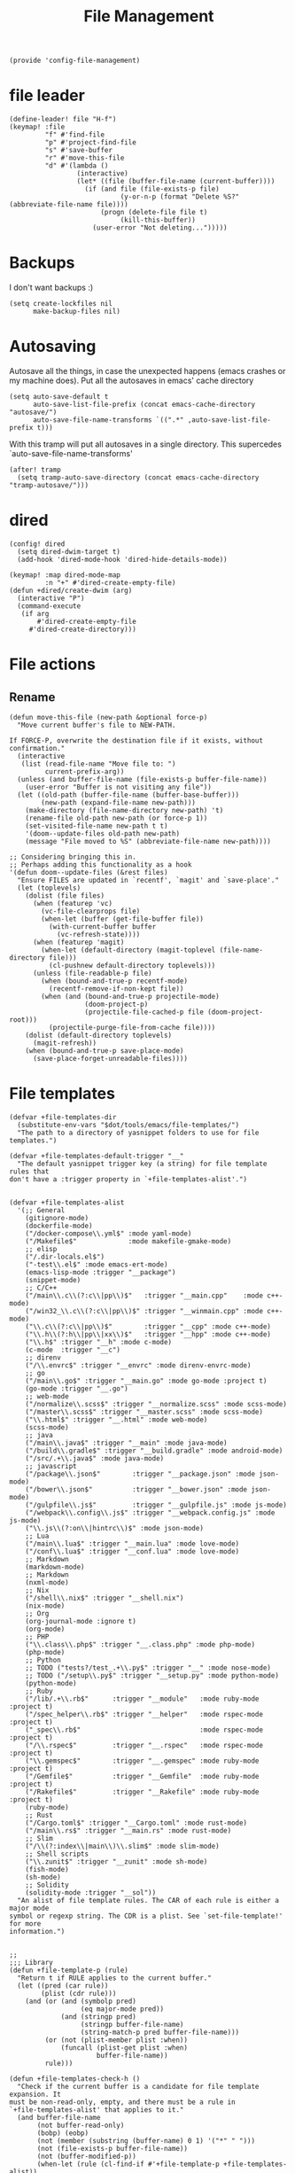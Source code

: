 #+TITLE: File Management
#+PROPERTY: header-args :tangle-relative 'dir :dir ${HOME}/.local/emacs/site-lisp
#+PROPERTY: header-args+ :tangle config-file-management.el

#+begin_src elisp
(provide 'config-file-management)
#+end_src
* file leader
#+begin_src elisp
(define-leader! file "H-f")
(keymap! :file
         "f" #'find-file
         "p" #'project-find-file
         "s" #'save-buffer
         "r" #'move-this-file
         "d" #'(lambda ()
                 (interactive)
                 (let* ((file (buffer-file-name (current-buffer))))
                   (if (and file (file-exists-p file)
                            (y-or-n-p (format "Delete %S?" (abbreviate-file-name file))))
                       (progn (delete-file file t)
                            (kill-this-buffer))
                     (user-error "Not deleting...")))))
#+end_src


* Backups
I don't want backups :)
#+begin_src elisp
(setq create-lockfiles nil
      make-backup-files nil)
#+end_src

* Autosaving
Autosave all the things, in case the unexpected happens (emacs crashes or my machine does). Put all the autosaves in emacs' cache directory
#+begin_src elisp
(setq auto-save-default t
      auto-save-list-file-prefix (concat emacs-cache-directory "autosave/")
      auto-save-file-name-transforms `((".*" ,auto-save-list-file-prefix t)))
#+END_SRC

With this tramp will put all autosaves in a single directory. This supercedes `auto-save-file-name-transforms'
#+begin_src elisp
(after! tramp
  (setq tramp-auto-save-directory (concat emacs-cache-directory "tramp-autosave/")))
#+end_src
* dired
#+begin_src elisp
(config! dired
  (setq dired-dwim-target t)
  (add-hook 'dired-mode-hook 'dired-hide-details-mode))

(keymap! :map dired-mode-map
         :n "+" #'dired-create-empty-file)
(defun +dired/create-dwim (arg)
  (interactive "P")
  (command-execute
   (if arg
       #'dired-create-empty-file
     #'dired-create-directory)))
#+end_src

* File actions
** Rename
#+begin_src elisp
(defun move-this-file (new-path &optional force-p)
  "Move current buffer's file to NEW-PATH.

If FORCE-P, overwrite the destination file if it exists, without confirmation."
  (interactive
   (list (read-file-name "Move file to: ")
         current-prefix-arg))
  (unless (and buffer-file-name (file-exists-p buffer-file-name))
    (user-error "Buffer is not visiting any file"))
  (let ((old-path (buffer-file-name (buffer-base-buffer)))
        (new-path (expand-file-name new-path)))
    (make-directory (file-name-directory new-path) 't)
    (rename-file old-path new-path (or force-p 1))
    (set-visited-file-name new-path t t)
    '(doom--update-files old-path new-path)
    (message "File moved to %S" (abbreviate-file-name new-path))))

;; Considering bringing this in.
;; Perhaps adding this functionality as a hook
'(defun doom--update-files (&rest files)
  "Ensure FILES are updated in `recentf', `magit' and `save-place'."
  (let (toplevels)
    (dolist (file files)
      (when (featurep 'vc)
        (vc-file-clearprops file)
        (when-let (buffer (get-file-buffer file))
          (with-current-buffer buffer
            (vc-refresh-state))))
      (when (featurep 'magit)
        (when-let (default-directory (magit-toplevel (file-name-directory file)))
          (cl-pushnew default-directory toplevels)))
      (unless (file-readable-p file)
        (when (bound-and-true-p recentf-mode)
          (recentf-remove-if-non-kept file))
        (when (and (bound-and-true-p projectile-mode)
                   (doom-project-p)
                   (projectile-file-cached-p file (doom-project-root)))
          (projectile-purge-file-from-cache file))))
    (dolist (default-directory toplevels)
      (magit-refresh))
    (when (bound-and-true-p save-place-mode)
      (save-place-forget-unreadable-files))))
#+end_src

#+RESULTS:
| defun | doom--update-files | (&rest files) | Ensure FILES are updated in `recentf', `magit' and `save-place'. | (let (toplevels) (dolist (file files) (when (featurep 'vc) (vc-file-clearprops file) (when-let (buffer (get-file-buffer file)) (with-current-buffer buffer (vc-refresh-state)))) (when (featurep 'magit) (when-let (default-directory (magit-toplevel (file-name-directory file))) (cl-pushnew default-directory toplevels))) (unless (file-readable-p file) (when (bound-and-true-p recentf-mode) (recentf-remove-if-non-kept file)) (when (and (bound-and-true-p projectile-mode) (doom-project-p) (projectile-file-cached-p file (doom-project-root))) (projectile-purge-file-from-cache file)))) (dolist (default-directory toplevels) (magit-refresh)) (when (bound-and-true-p save-place-mode) (save-place-forget-unreadable-files))) |

* File templates
#+begin_src elisp
(defvar +file-templates-dir
  (substitute-env-vars "$dot/tools/emacs/file-templates/")
  "The path to a directory of yasnippet folders to use for file templates.")

(defvar +file-templates-default-trigger "__"
  "The default yasnippet trigger key (a string) for file template rules that
don't have a :trigger property in `+file-templates-alist'.")


(defvar +file-templates-alist
  '(;; General
    (gitignore-mode)
    (dockerfile-mode)
    ("/docker-compose\\.yml$" :mode yaml-mode)
    ("/Makefile$"             :mode makefile-gmake-mode)
    ;; elisp
    ("/.dir-locals.el$")
    ("-test\\.el$" :mode emacs-ert-mode)
    (emacs-lisp-mode :trigger "__package")
    (snippet-mode)
    ;; C/C++
    ("/main\\.c\\(?:c\\|pp\\)$"   :trigger "__main.cpp"    :mode c++-mode)
    ("/win32_\\.c\\(?:c\\|pp\\)$" :trigger "__winmain.cpp" :mode c++-mode)
    ("\\.c\\(?:c\\|pp\\)$"        :trigger "__cpp" :mode c++-mode)
    ("\\.h\\(?:h\\|pp\\|xx\\)$"   :trigger "__hpp" :mode c++-mode)
    ("\\.h$" :trigger "__h" :mode c-mode)
    (c-mode  :trigger "__c")
    ;; direnv
    ("/\\.envrc$" :trigger "__envrc" :mode direnv-envrc-mode)
    ;; go
    ("/main\\.go$" :trigger "__main.go" :mode go-mode :project t)
    (go-mode :trigger "__.go")
    ;; web-mode
    ("/normalize\\.scss$" :trigger "__normalize.scss" :mode scss-mode)
    ("/master\\.scss$" :trigger "__master.scss" :mode scss-mode)
    ("\\.html$" :trigger "__.html" :mode web-mode)
    (scss-mode)
    ;; java
    ("/main\\.java$" :trigger "__main" :mode java-mode)
    ("/build\\.gradle$" :trigger "__build.gradle" :mode android-mode)
    ("/src/.+\\.java$" :mode java-mode)
    ;; javascript
    ("/package\\.json$"        :trigger "__package.json" :mode json-mode)
    ("/bower\\.json$"          :trigger "__bower.json" :mode json-mode)
    ("/gulpfile\\.js$"         :trigger "__gulpfile.js" :mode js-mode)
    ("/webpack\\.config\\.js$" :trigger "__webpack.config.js" :mode js-mode)
    ("\\.js\\(?:on\\|hintrc\\)$" :mode json-mode)
    ;; Lua
    ("/main\\.lua$" :trigger "__main.lua" :mode love-mode)
    ("/conf\\.lua$" :trigger "__conf.lua" :mode love-mode)
    ;; Markdown
    (markdown-mode)
    ;; Markdown
    (nxml-mode)
    ;; Nix
    ("/shell\\.nix$" :trigger "__shell.nix")
    (nix-mode)
    ;; Org
    (org-journal-mode :ignore t)
    (org-mode)
    ;; PHP
    ("\\.class\\.php$" :trigger "__.class.php" :mode php-mode)
    (php-mode)
    ;; Python
    ;; TODO ("tests?/test_.+\\.py$" :trigger "__" :mode nose-mode)
    ;; TODO ("/setup\\.py$" :trigger "__setup.py" :mode python-mode)
    (python-mode)
    ;; Ruby
    ("/lib/.+\\.rb$"      :trigger "__module"   :mode ruby-mode :project t)
    ("/spec_helper\\.rb$" :trigger "__helper"   :mode rspec-mode :project t)
    ("_spec\\.rb$"                              :mode rspec-mode :project t)
    ("/\\.rspec$"         :trigger "__.rspec"   :mode rspec-mode :project t)
    ("\\.gemspec$"        :trigger "__.gemspec" :mode ruby-mode :project t)
    ("/Gemfile$"          :trigger "__Gemfile"  :mode ruby-mode :project t)
    ("/Rakefile$"         :trigger "__Rakefile" :mode ruby-mode :project t)
    (ruby-mode)
    ;; Rust
    ("/Cargo.toml$" :trigger "__Cargo.toml" :mode rust-mode)
    ("/main\\.rs$" :trigger "__main.rs" :mode rust-mode)
    ;; Slim
    ("/\\(?:index\\|main\\)\\.slim$" :mode slim-mode)
    ;; Shell scripts
    ("\\.zunit$" :trigger "__zunit" :mode sh-mode)
    (fish-mode)
    (sh-mode)
    ;; Solidity
    (solidity-mode :trigger "__sol"))
  "An alist of file template rules. The CAR of each rule is either a major mode
symbol or regexp string. The CDR is a plist. See `set-file-template!' for more
information.")


;;
;;; Library
(defun +file-template-p (rule)
  "Return t if RULE applies to the current buffer."
  (let ((pred (car rule))
        (plist (cdr rule)))
    (and (or (and (symbolp pred)
                  (eq major-mode pred))
             (and (stringp pred)
                  (stringp buffer-file-name)
                  (string-match-p pred buffer-file-name)))
         (or (not (plist-member plist :when))
             (funcall (plist-get plist :when)
                      buffer-file-name))
         rule)))

(defun +file-templates-check-h ()
  "Check if the current buffer is a candidate for file template expansion. It
must be non-read-only, empty, and there must be a rule in
`+file-templates-alist' that applies to it."
  (and buffer-file-name
       (not buffer-read-only)
       (bobp) (eobp)
       (not (member (substring (buffer-name) 0 1) '("*" " ")))
       (not (file-exists-p buffer-file-name))
       (not (buffer-modified-p))
       (when-let (rule (cl-find-if #'+file-template-p +file-templates-alist))
         (apply #'+file-templates--expand rule))))

;;
;;; TODO Better home for theses...
(defvar switch-buffer-hook nil
  "A list of hooks run after changing the current buffer.")
(defvar inhibit-switch-buffer-hooks nil
  "Letvar for inhibiting `doom-switch-buffer-hook'. Do not set this directly.")

(defadvice! run-switch-buffer-hooks-a (orig-fn buffer-or-name &rest args)
  "Swiped from doom"
  :around '(switch-to-buffer display-buffer)
  (if (or inhibit-switch-buffer-hooks
          (and buffer-or-name
               (eq (current-buffer)
                   (get-buffer buffer-or-name)))
          (and (eq orig-fn #'switch-to-buffer) (car args)))
      (apply orig-fn buffer-or-name args)
    (let ((gc-cons-threshold most-positive-fixnum)
          (inhibit-switch-buffer-hooks t)
          (inhibit-redisplay t))
      (when-let (buffer (apply orig-fn buffer-or-name args))
        (with-current-buffer (if (windowp buffer)
                                 (window-buffer buffer)
                               buffer)
          (run-hooks 'switch-buffer-hook))
        buffer))))
;;
;;; Bootstrap
(after! yasnippet
  (add-to-list 'yas-snippet-dirs '+file-templates-dir 'append #'eq)
  (yas-reload-all))

(add-hook 'switch-buffer-hook #'+file-templates-check-h)

;;

(defun +file-templates--set (pred plist)
  (if (null (car-safe plist))
      (setq +file-templates-alist
            (delq (assoc pred +file-templates-alist)
                  +file-templates-alist))
    (push `(,pred ,@plist) +file-templates-alist)))

(defun set-file-template! (pred &rest plist)
  "Register a file template.

PRED can either be a regexp string or a major mode symbol. PLIST may contain
these properties:

  :when FUNCTION
    Provides a secondary predicate. This function takes no arguments and is
    executed from within the target buffer. If it returns nil, this rule will be
    skipped over.
  :trigger STRING|FUNCTION
    If a string, this is the yasnippet trigger keyword used to trigger the
      target snippet.
    If a function, this function will be run in the context of the buffer to
      insert a file template into. It is given no arguments and must insert text
      into the current buffer manually.
    If omitted, `+file-templates-default-trigger' is used.
  :mode SYMBOL
    What mode to get the yasnippet snippet from. If omitted, either PRED (if
    it's a major-mode symbol) or the mode of the buffer is used.
  :project BOOL
    If non-nil, ignore this template if this buffer isn't in a project.
  :ignore BOOL
    If non-nil, don't expand any template for this file and don't test any other
    file template rule against this buffer.

\(fn PRED &key WHEN TRIGGER MODE PROJECT IGNORE)"
  (declare (indent defun))
  (defer-until! (boundp '+file-templates-alist)
    (+file-templates--set pred plist)))

(cl-defun +file-templates--expand (pred &key project mode trigger ignore _when)
  "Auto insert a yasnippet snippet into current file and enter insert mode (if
evil is loaded and enabled)."
  (when (and pred (not ignore))
    (when (if project (doom-project-p) t)
      (unless mode
        (setq mode (if (symbolp pred) pred major-mode)))
      (unless mode
        (user-error "Couldn't determine mode for %s file template" pred))
      (unless trigger
        (setq trigger +file-templates-default-trigger))
      (if (functionp trigger)
          (funcall trigger)
        (require 'yasnippet)
        (unless yas-minor-mode
          (yas-minor-mode-on))
        (when (and yas-minor-mode
                   (when-let
                       (template (cl-find trigger (yas--all-templates (yas--get-snippet-tables mode))
                                          :key #'yas--template-key :test #'equal))
                     (yas-expand-snippet (yas--template-content template)))
                   (and (featurep 'evil) evil-local-mode)
                   (and yas--active-field-overlay
                        (overlay-buffer yas--active-field-overlay)
                        (overlay-get yas--active-field-overlay 'yas--field)))
          (evil-initialize-state 'insert))))))

;;;###autoload
(defun +file-templates-get-short-path ()
  "Fetches a short file path for the header in Doom module templates."
  (let ((path (file-truename (or buffer-file-name default-directory))))
    (save-match-data
      (cond ((string-match "/modules/\\(.+\\)$" path)
             (match-string 1 path))
            ((file-in-directory-p path doom-emacs-dir)
             (file-relative-name path doom-emacs-dir))
            ((file-in-directory-p path doom-private-dir)
             (file-relative-name path doom-private-dir))
            ((abbreviate-file-name path))))))


;;
;;; Commands

;;;###autoload
(defun +file-templates/insert-license ()
  "Insert a license file template into the current file."
  (interactive)
  (require 'yasnippet)
  (unless (gethash 'text-mode yas--tables)
    (yas-reload-all t))
  (let ((templates
         (let (yas-choose-tables-first ; avoid prompts
               yas-choose-keys-first)
           (cl-loop for tpl in (yas--all-templates (yas--get-snippet-tables 'text-mode))
                    for uuid = (yas--template-uuid tpl)
                    if (string-prefix-p "__license-" uuid)
                    collect (cons (string-remove-prefix "__license-" uuid) tpl)))))
    (when-let (uuid (yas-choose-value (mapcar #'car templates)))
      (yas-expand-snippet (cdr (assoc uuid templates))))))
#+end_src

* Encrypted
#+begin_src elisp
(after! epa
  ;; With GPG 2.1+, this forces gpg-agent to use the Emacs minibuffer to prompt
  ;; for the key passphrase.
  (set 'epg-pinentry-mode 'loopback)
  ;; Default to the first secret key available in your keyring.
  (setq-default
   epa-file-encrypt-to
   (or (default-value 'epa-file-encrypt-to)
       (unless (string-empty-p user-full-name)
         (cl-loop for key in (ignore-errors (epg-list-keys (epg-make-context) user-full-name))
                  collect (epg-sub-key-id (car (epg-key-sub-key-list key)))))
       user-mail-address))
   ;; And suppress prompts if epa-file-encrypt-to has a default value (without
   ;; overwriting file-local values).
  (defadvice! +default--dont-prompt-for-keys-a (&rest _)
    :before #'epa-file-write-region
    (unless (local-variable-p 'epa-file-encrypt-to)
      (setq-local epa-file-encrypt-to (default-value 'epa-file-encrypt-to)))))
#+end_src
